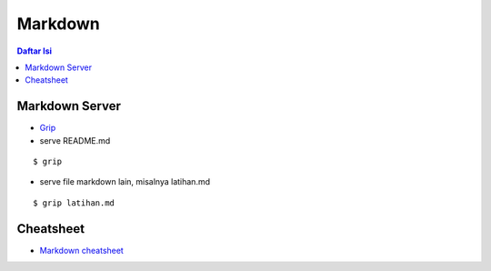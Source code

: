 Markdown
=================================================================================

.. contents:: **Daftar Isi**

Markdown Server
---------------------------------------------------------------------------------

- `Grip <https://github.com/joeyespo/grip>`_
- serve README.md

::

    $ grip

- serve file markdown lain, misalnya latihan.md

::

    $ grip latihan.md

Cheatsheet
---------------------------------------------------------------------------------

- `Markdown cheatsheet <https://github.com/adam-p/markdown-here/wiki/Markdown-Cheatsheet>`_

